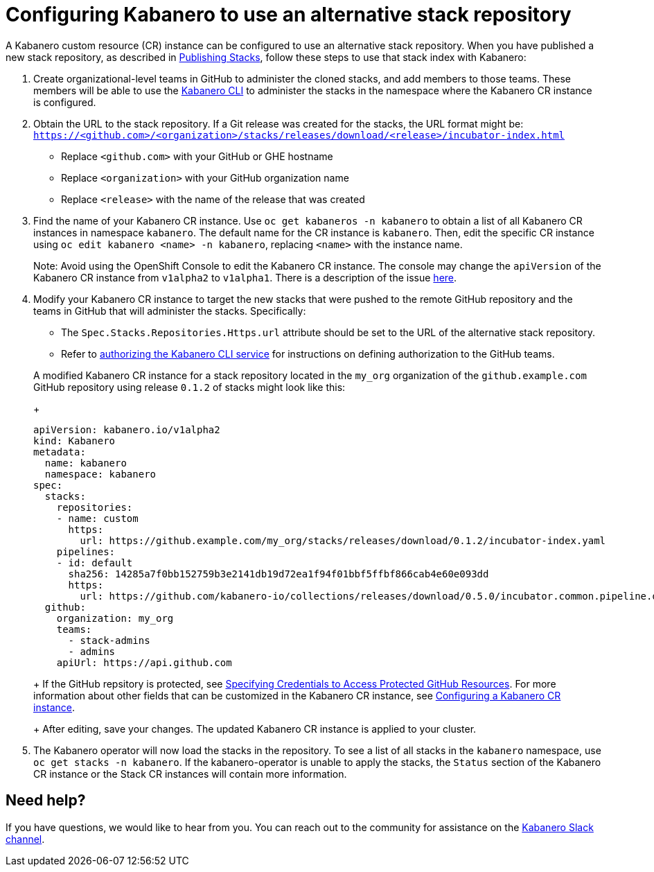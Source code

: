 :page-layout: doc
:page-doc-category: Configuration
:page-title: Configuring a Kabanero CR instance to use an alternative stack repository
:page-doc-number: 2.0
:linkattrs:
:sectanchors:
= Configuring Kabanero to use an alternative stack repository

A Kabanero custom resource (CR) instance can be configured to use an alternative stack repository.  When you have published a new stack repository, as described in
link:https://appsody.dev/docs/stacks/publish[Publishing Stacks], follow these steps to use that stack index with Kabanero:

. Create organizational-level teams in GitHub to administer the cloned stacks, and add members to those teams.  These members will be able to use the link:../reference/kabanero-cli.html[Kabanero CLI] to administer the stacks in the namespace where the Kabanero CR instance is configured.

. Obtain the URL to the stack repository.  If a Git release was created for the stacks, the URL format might be: `https://<github.com>/<organization>/stacks/releases/download/<release>/incubator-index.html`
* Replace `<github.com>` with your GitHub or GHE hostname
* Replace `<organization>` with your GitHub organization name
* Replace `<release>` with the name of the release that was created

. Find the name of your Kabanero CR instance.  Use `oc get kabaneros -n kabanero` to obtain a list of all Kabanero CR instances in namespace `kabanero`.  The default name for the CR instance is `kabanero`.  Then, edit the specific CR instance using `oc edit kabanero <name> -n kabanero`, replacing `<name>` with the instance name.
+
Note: Avoid using the OpenShift Console to edit the Kabanero CR instance.  The console may change the `apiVersion` of the Kabanero CR instance from `v1alpha2` to `v1alpha1`.  There is a description of the issue link:https://github.com/openshift/console/issues/4444[here].

. Modify your Kabanero CR instance to target the new stacks that were pushed to the remote GitHub repository and the teams in GitHub that will administer the stacks.  Specifically:
* The `Spec.Stacks.Repositories.Https.url` attribute should be set to the URL of the alternative stack repository.
* Refer to link:github-authorization.html[authorizing the Kabanero CLI service] for instructions on defining authorization to the GitHub teams.

+
A modified Kabanero CR instance for a stack repository located in the `my_org` organization of the `github.example.com` GitHub repository using release `0.1.2` of stacks might look like this:
+
```yaml
apiVersion: kabanero.io/v1alpha2
kind: Kabanero
metadata:
  name: kabanero
  namespace: kabanero
spec:
  stacks:
    repositories:
    - name: custom
      https:
        url: https://github.example.com/my_org/stacks/releases/download/0.1.2/incubator-index.yaml
    pipelines:
    - id: default
      sha256: 14285a7f0bb152759b3e2141db19d72ea1f94f01bbf5ffbf866cab4e60e093dd
      https:
        url: https://github.com/kabanero-io/collections/releases/download/0.5.0/incubator.common.pipeline.default.tar.gz
  github:
    organization: my_org
    teams:
      - stack-admins
      - admins
    apiUrl: https://api.github.com
```
+
If the GitHub repsitory is protected, see link:ghe-credentials.html[Specifying Credentials to Access Protected GitHub Resources].  For more information about other fields that can be customized in the Kabanero CR instance, see link:kabanero-cr-config.html[Configuring a Kabanero CR instance].
+
After editing, save your changes.  The updated Kabanero CR instance is applied to your cluster.

. The Kabanero operator will now load the stacks in the repository.  To see a list of all stacks in the `kabanero` namespace, use `oc get stacks -n kabanero`.  If the kabanero-operator is unable to apply the stacks, the `Status` section of the Kabanero CR instance or the Stack CR instances will contain more information.

== Need help?
If you have questions, we would like to hear from you.
You can reach out to the community for assistance on the https://ibm-cloud-tech.slack.com/messages/CJZCYTD0Q[Kabanero Slack channel, window="_blank"].
